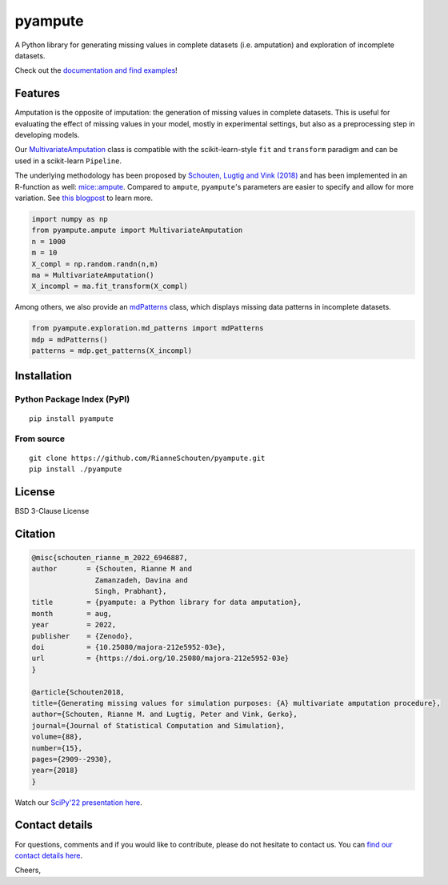 pyampute
========
|made-with-python| |code-coverage|

.. |made-with-python| image:: https://img.shields.io/badge/Made%20with-Python-1f425f.svg
   :target: https://www.python.org/

.. |code-coverage| image:: https://img.shields.io/codecov/c/github/RianneSchouten/pyampute
   :target: https://app.codecov.io/gh/RianneSchouten/pyampute/

.. role:: pyth(code)
  :language: python

A Python library for generating missing values in complete datasets (i.e. amputation) and exploration of incomplete datasets. 

Check out the `documentation and find examples`_!

.. _`documentation and find examples`: https://rianneschouten.github.io/pyampute/build/html/index.html

Features
--------

Amputation is the opposite of imputation: the generation of missing values in complete datasets. This is useful for evaluating the effect of missing values in your model, mostly in experimental settings, but also as a preprocessing step in developing models.

Our `MultivariateAmputation`_ class is compatible with the scikit-learn-style ``fit`` and ``transform`` paradigm and can be used in a scikit-learn ``Pipeline``.

The underlying methodology has been proposed by `Schouten, Lugtig and Vink (2018)`_ and has been implemented in an R-function as well: `mice::ampute`_. Compared to ``ampute``, ``pyampute``'s parameters are easier to specify and allow for more variation. See `this blogpost`_ to learn more.

.. _`Schouten, Lugtig and Vink (2018)`: https://www.tandfonline.com/doi/full/10.1080/00949655.2018.1491577
.. _`mice::ampute`: https://rianneschouten.github.io/mice_ampute/vignette/ampute.html
.. _`this blogpost`: https://rianneschouten.github.io/pyampute/build/html/mapping.html
.. _`MultivariateAmputation`: https://rianneschouten.github.io/pyampute/build/html/pyampute.ampute.html

.. code-block:: python

   import numpy as np
   from pyampute.ampute import MultivariateAmputation
   n = 1000
   m = 10
   X_compl = np.random.randn(n,m)
   ma = MultivariateAmputation()
   X_incompl = ma.fit_transform(X_compl)

Among others, we also provide an `mdPatterns`_ class, which displays missing data patterns in incomplete datasets.

.. code-block:: python

   from pyampute.exploration.md_patterns import mdPatterns
   mdp = mdPatterns()
   patterns = mdp.get_patterns(X_incompl)

.. _`mdPatterns`: https://rianneschouten.github.io/pyampute/build/html/pyampute.exploration.html

Installation
------------
Python Package Index (PyPI)
***************************

::

   pip install pyampute

From source
***********

::

   git clone https://github.com/RianneSchouten/pyampute.git
   pip install ./pyampute

License
-------

BSD 3-Clause License

Citation
--------

.. code-block:: bibtex

   @misc{schouten_rianne_m_2022_6946887,
   author       = {Schouten, Rianne M and
                  Zamanzadeh, Davina and
                  Singh, Prabhant},
   title        = {pyampute: a Python library for data amputation},
   month        = aug,
   year         = 2022,
   publisher    = {Zenodo},
   doi          = {10.25080/majora-212e5952-03e},
   url          = {https://doi.org/10.25080/majora-212e5952-03e}
   }

   @article{Schouten2018,
   title={Generating missing values for simulation purposes: {A} multivariate amputation procedure},
   author={Schouten, Rianne M. and Lugtig, Peter and Vink, Gerko},
   journal={Journal of Statistical Computation and Simulation},
   volume={88},
   number={15},
   pages={2909--2930},
   year={2018}
   }

Watch our `SciPy'22 presentation here`_.

.. _`SciPy'22 presentation here`: https://www.youtube.com/watch?v=jMEzKFV-ilc&list=PLYx7XA2nY5GcBWLGTzhJ1vxGtHIcyHrRr&index=3.

Contact details
---------------

For questions, comments and if you would like to contribute, please do not hesitate to contact us. You can `find our contact details here`_.

Cheers,

.. _`find our contact details here`: https://rianneschouten.github.io/pyampute/build/html/about.html


